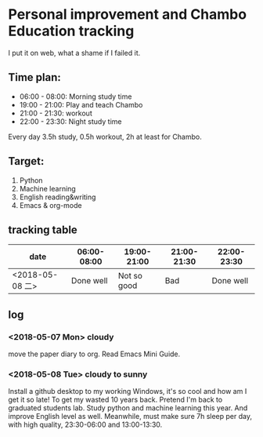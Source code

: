 * Personal improvement and Chambo Education tracking 
I put it on web, what a shame if I failed it.

** Time plan:
- 06:00 - 08:00: Morning study time
- 19:00 - 21:00: Play and teach Chambo
- 21:00 - 21:30: workout
- 22:00 - 23:30: Night study time
Every day 3.5h study, 0.5h workout, 2h at least for Chambo.

** Target:
1) Python
2) Machine learning
3) English reading&writing
4) Emacs & org-mode

** tracking table
| date            | 06:00-08:00 | 19:00-21:00 | 21:00-21:30 | 22:00-23:30 |
|-----------------+-------------+-------------+-------------+-------------|
| <2018-05-08 二> |   Done well | Not so good |         Bad |   Done well |


** log
*** <2018-05-07 Mon> cloudy
move the paper diary to org. Read Emacs Mini Guide.
*** <2018-05-08 Tue> cloudy to sunny
Install a github desktop to my working Windows, it's so cool and how am I get it so late!
To get my wasted 10 years back. Pretend I'm back to graduated students lab. Study python and machine learning this year. And improve English level as well. Meanwhile, must make sure 7h sleep per day, with high quality, 23:30-06:00 and 13:00-13:30.
